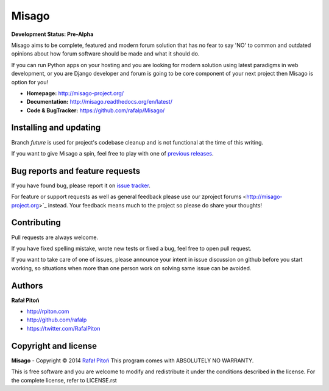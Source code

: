 ======
Misago
======

.. image:: https://travis-ci.org/rafalp/Misago.png?branch=future
  :target: https://travis-ci.org/rafalp/Misago

.. image:: https://coveralls.io/repos/rafalp/Misago/badge.png?branch=future
  :target: https://coveralls.io/r/rafalp/Misago?branch=future

.. image:: https://landscape.io/github/rafalp/Misago/future/landscape.png
  :target: https://landscape.io/github/rafalp/Misago/future


**Development Status: Pre-Alpha**

Misago aims to be complete, featured and modern forum solution that has no fear to say 'NO' to common and outdated opinions about how forum software should be made and what it should do.

If you can run Python apps on your hosting and you are looking for modern solution using latest paradigms in web development, or you are Django developer and forum is going to be core component of your next project then Misago is option for you!

* **Homepage:** http://misago-project.org/
* **Documentation:** http://misago.readthedocs.org/en/latest/
* **Code & BugTracker:** https://github.com/rafalp/Misago/


Installing and updating
-----------------------

Branch *future* is used for project's codebase cleanup and is not functional at the time of this writing.

If you want to give Misago a spin, feel free to play with one of `previous releases <https://github.com/rafalp/Misago/releases>`_.


Bug reports and feature requests
--------------------------------

If you have found bug, please report it on `issue tracker <https://github.com/rafalp/Misago/issues>`_.

For feature or support requests as well as general feedback please use our zproject forums <http://misago-project.org>`_ instead. Your feedback means much to the project so please do share your thoughts!


Contributing
------------

Pull requests are always welcome.

If you have fixed spelling mistake, wrote new tests or fixed a bug, feel free to open pull request.

If you want to take care of one of issues, please announce your intent in issue discussion on github before you start working, so situations when more than one person work on solving same issue can be avoided.


Authors
-------

**Rafał Pitoń**

* http://rpiton.com
* http://github.com/rafalp
* https://twitter.com/RafalPiton


Copyright and license
---------------------

**Misago** - Copyright © 2014 `Rafał Pitoń <http://github.com/ralfp>`_
This program comes with ABSOLUTELY NO WARRANTY.

This is free software and you are welcome to modify and redistribute it under the conditions described in the license.
For the complete license, refer to LICENSE.rst
